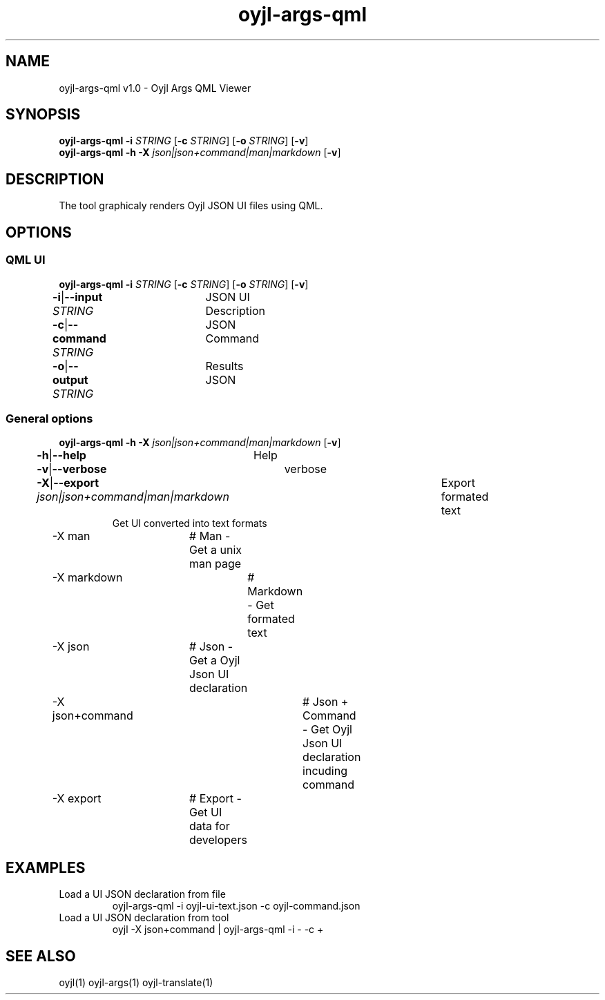 .TH "oyjl-args-qml" 1 "May 23, 2019" "User Commands"
.SH NAME
oyjl-args-qml v1.0 \- Oyjl Args QML Viewer
.SH SYNOPSIS
\fBoyjl-args-qml\fR \fB\-i\fR \fISTRING\fR [\fB\-c\fR \fISTRING\fR] [\fB\-o\fR \fISTRING\fR] [\fB\-v\fR]
.br
\fBoyjl-args-qml\fR \fB\-h\fR \fB\-X\fR \fIjson|json+command|man|markdown\fR [\fB\-v\fR]
.SH DESCRIPTION
The tool graphicaly renders Oyjl JSON UI files using QML.
.SH OPTIONS
.SS
QML UI
\fBoyjl-args-qml\fR \fB\-i\fR \fISTRING\fR [\fB\-c\fR \fISTRING\fR] [\fB\-o\fR \fISTRING\fR] [\fB\-v\fR]
.br
\fB\-i\fR|\fB\-\-input\fR \fISTRING\fR	JSON UI Description
.br
\fB\-c\fR|\fB\-\-command\fR \fISTRING\fR	JSON Command
.br
\fB\-o\fR|\fB\-\-output\fR \fISTRING\fR	Results JSON
.br
.SS
General options
\fBoyjl-args-qml\fR \fB\-h\fR \fB\-X\fR \fIjson|json+command|man|markdown\fR [\fB\-v\fR]
.br
\fB\-h\fR|\fB\-\-help\fR	Help
.br
\fB\-v\fR|\fB\-\-verbose\fR	verbose
.br
\fB\-X\fR|\fB\-\-export\fR \fIjson|json+command|man|markdown\fR	Export formated text
.RS
Get UI converted into text formats
.RE
	\-X man		# Man - Get a unix man page
.br
	\-X markdown		# Markdown - Get formated text
.br
	\-X json		# Json - Get a Oyjl Json UI declaration
.br
	\-X json+command		# Json + Command - Get Oyjl Json UI declaration incuding command
.br
	\-X export		# Export - Get UI data for developers
.br
.SH EXAMPLES
.TP
Load a UI JSON declaration from file
.br
oyjl-args-qml -i oyjl-ui-text.json -c oyjl-command.json
.TP
Load a UI JSON declaration from tool
.br
oyjl -X json+command | oyjl-args-qml -i - -c +
.SH SEE ALSO
.TP
oyjl(1) oyjl-args(1) oyjl-translate(1)
.br

